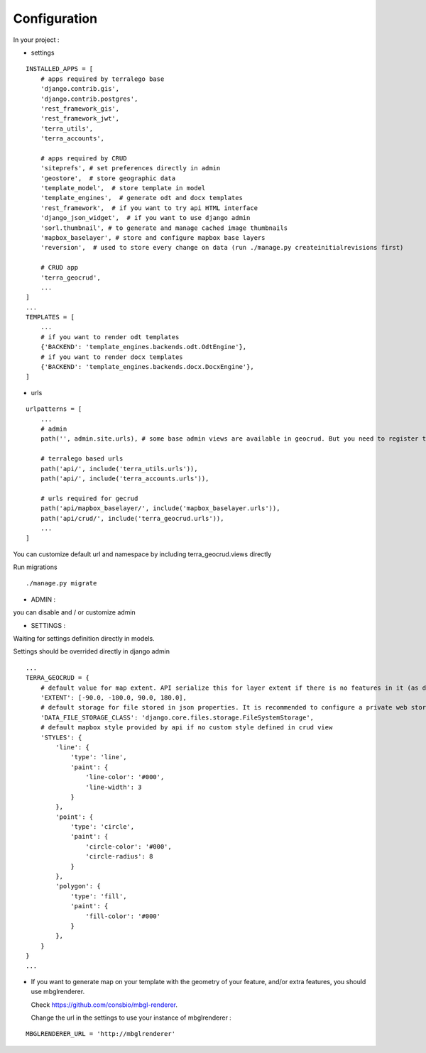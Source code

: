 Configuration
=============


In your project :

* settings

::

    INSTALLED_APPS = [
        # apps required by terralego base
        'django.contrib.gis',
        'django.contrib.postgres',
        'rest_framework_gis',
        'rest_framework_jwt',
        'terra_utils',
        'terra_accounts',

        # apps required by CRUD
        'siteprefs', # set preferences directly in admin
        'geostore',  # store geographic data
        'template_model',  # store template in model
        'template_engines',  # generate odt and docx templates
        'rest_framework',  # if you want to try api HTML interface
        'django_json_widget',  # if you want to use django admin
        'sorl.thumbnail', # to generate and manage cached image thumbnails
        'mapbox_baselayer', # store and configure mapbox base layers
        'reversion',  # used to store every change on data (run ./manage.py createinitialrevisions first)

        # CRUD app
        'terra_geocrud',
        ...
    ]
    ...
    TEMPLATES = [
        ...
        # if you want to render odt templates
        {'BACKEND': 'template_engines.backends.odt.OdtEngine'},
        # if you want to render docx templates
        {'BACKEND': 'template_engines.backends.docx.DocxEngine'},
    ]

* urls

::

    urlpatterns = [
        ...
        # admin
        path('', admin.site.urls), # some base admin views are available in geocrud. But you need to register them yourself in a custom app

        # terralego based urls
        path('api/', include('terra_utils.urls')),
        path('api/', include('terra_accounts.urls')),

        # urls required for gecrud
        path('api/mapbox_baselayer/', include('mapbox_baselayer.urls')),
        path('api/crud/', include('terra_geocrud.urls')),
        ...
    ]

You can customize default url and namespace by including terra_geocrud.views directly

Run migrations

::

    ./manage.py migrate



- ADMIN :

you can disable and / or customize admin


- SETTINGS :

Waiting for settings definition directly in models.

Settings should be overrided directly in django admin

::

    ...
    TERRA_GEOCRUD = {
        # default value for map extent. API serialize this for layer extent if there is no features in it (as default)
        'EXTENT': [-90.0, -180.0, 90.0, 180.0],
        # default storage for file stored in json properties. It is recommended to configure a private web storage in your project (as S3Storage -> see django-storages)
        'DATA_FILE_STORAGE_CLASS': 'django.core.files.storage.FileSystemStorage',
        # default mapbox style provided by api if no custom style defined in crud view
        'STYLES': {
            'line': {
                'type': 'line',
                'paint': {
                    'line-color': '#000',
                    'line-width': 3
                }
            },
            'point': {
                'type': 'circle',
                'paint': {
                    'circle-color': '#000',
                    'circle-radius': 8
                }
            },
            'polygon': {
                'type': 'fill',
                'paint': {
                    'fill-color': '#000'
                }
            },
        }
    }
    ...

* If you want to generate map on your template with the geometry of your feature, and/or extra features, you should use
  mbglrenderer.

  Check https://github.com/consbio/mbgl-renderer.

  Change the url in the settings to use your instance of mbglrenderer :

::

    MBGLRENDERER_URL = 'http://mbglrenderer'
